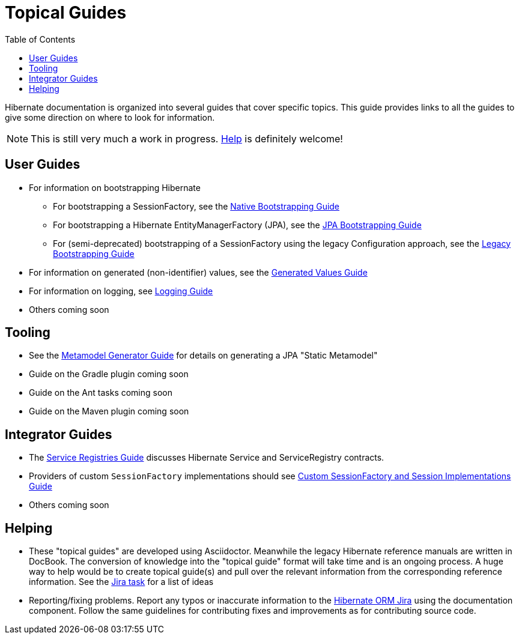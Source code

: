 = Topical Guides
:toc:

Hibernate documentation is organized into several guides that cover specific topics.  This guide provides links to
all the guides to give some direction on where to look for information.

NOTE: This is still very much a work in progress. <<helping,Help>> is definitely welcome!

== User Guides

* For information on bootstrapping Hibernate
** For bootstrapping a SessionFactory, see the <<bootstrap/NativeBootstrapping.adoc#,Native Bootstrapping Guide>>
** For bootstrapping a Hibernate EntityManagerFactory (JPA), see the <<bootstrap/JpaBootstrapping.adoc#,JPA Bootstrapping Guide>>
** For (semi-deprecated) bootstrapping of a SessionFactory using the legacy Configuration approach, see the <<bootstrap/LegacyBootstrapping.adoc#,Legacy Bootstrapping Guide>>
* For information on generated (non-identifier) values, see the <<generated/GeneratedValues.adoc#,Generated Values Guide>>
* For information on logging, see <<logging/Logging.adoc#,Logging Guide>>
* Others coming soon

== Tooling

* See the <<metamodelgen/MetamodelGenerator.adoc#,Metamodel Generator Guide>> for details on generating a JPA "Static Metamodel"
* Guide on the Gradle plugin coming soon
* Guide on the Ant tasks coming soon
* Guide on the Maven plugin coming soon


== Integrator Guides
* The <<registries/ServiceRegistries.adoc#,Service Registries Guide>> discusses Hibernate Service and ServiceRegistry contracts.
* Providers of custom `SessionFactory` implementations should see <<sessionfactory/CustomSessionFactory.adoc#,Custom SessionFactory and Session Implementations Guide>>
* Others coming soon


[[helping]]
== Helping

* These "topical guides" are developed using Asciidoctor.  Meanwhile the legacy Hibernate reference manuals are
written in  DocBook.  The conversion of knowledge into the "topical guide" format will take time and is an
ongoing process.  A huge way to help would be to create topical guide(s) and pull over the relevant information
from the corresponding reference information.  See the https://hibernate.atlassian.net/browse/HHH-8606[Jira task] for
a list of ideas
* Reporting/fixing problems.  Report any typos or inaccurate information to the
https://hibernate.atlassian.net/browse/HHH[Hibernate ORM Jira] using the +documentation+ component.  Follow the same
guidelines for contributing fixes and improvements as for contributing source code.